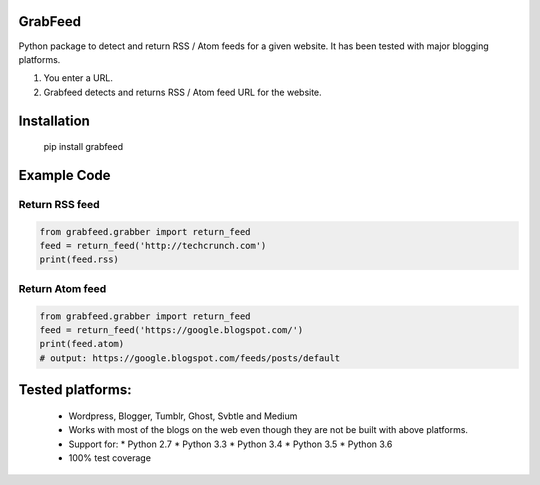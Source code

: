 GrabFeed
========

Python package to detect and return RSS / Atom feeds for a given website. It has been tested with major blogging platforms.

1. You enter a URL.
2. Grabfeed detects and returns RSS / Atom feed URL for the website.

Installation
============
    pip install grabfeed

Example Code
============

Return RSS feed
------------------

.. code-block:: python

		from grabfeed.grabber import return_feed
		feed = return_feed('http://techcrunch.com')
		print(feed.rss)

Return Atom feed
------------------

.. code-block:: python

		from grabfeed.grabber import return_feed
		feed = return_feed('https://google.blogspot.com/')
		print(feed.atom)
		# output: https://google.blogspot.com/feeds/posts/default


Tested platforms:
=================
  - Wordpress, Blogger, Tumblr, Ghost, Svbtle and Medium
  - Works with most of the blogs on the web even though they are not be built with above platforms.
  - Support for:
    * Python 2.7
    * Python 3.3
    * Python 3.4
    * Python 3.5
    * Python 3.6
  - 100% test coverage
 
